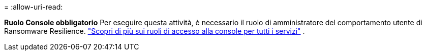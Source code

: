 = 
:allow-uri-read: 


*Ruolo Console obbligatorio* Per eseguire questa attività, è necessario il ruolo di amministratore del comportamento utente di Ransomware Resilience. link:https://docs.netapp.com/us-en/bluexp-setup-admin/reference-iam-predefined-roles.html["Scopri di più sui ruoli di accesso alla console per tutti i servizi"^] .
